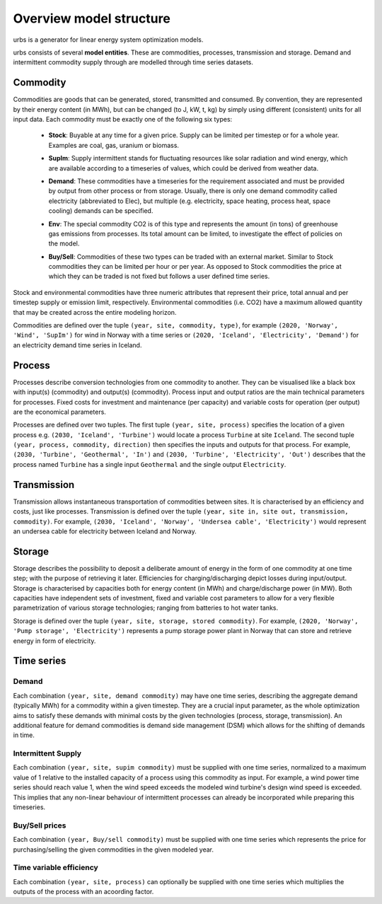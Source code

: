 Overview model structure
------------------------
urbs is a generator for linear energy system optimization models.

urbs consists of several **model entities**. These are commodities, processes,
transmission and storage. Demand and intermittent commodity supply through are 
modelled through time series datasets. 

.. _commodity-def-at-overview:

Commodity
^^^^^^^^^

Commodities are goods that can be generated, stored, transmitted and consumed.
By convention, they are represented by their energy content (in MWh), but can
be changed (to J, kW, t, kg) by simply using different (consistent) units for
all input data. Each commodity must be exactly one of the following six types:
  .. _stock-commodity-def:

  * **Stock**: Buyable at any time for a given price. Supply can be limited
    per timestep or for a whole year. Examples are coal, gas, uranium
    or biomass.
  .. _supply-intermmittent-def:
  
  * **SupIm**: Supply intermittent stands for fluctuating resources like
    solar radiation and wind energy, which are available according to 
    a timeseries of values, which could be derived from weather data.
  .. _demand-commodity-def:

  * **Demand**: These commodities have a timeseries for the requirement
    associated and must be provided by output from other process or 
    from storage. Usually, there is only one demand commodity called 
    electricity (abbreviated to Elec), but multiple (e.g. electricity, space 
    heating, process heat, space cooling) demands can be specified.
  .. _env-commodity-def:

  * **Env**: The special commodity CO2 is of this type and represents the
    amount (in tons) of greenhouse gas emissions from processes. Its
    total amount can be limited, to investigate the effect of policies
    on the model.
  .. _buy-sell-commodity-def:
  
  * **Buy/Sell**: Commodities of these two types can be traded with an external
    market. Similar to Stock commodities they can be limited per hour or per
    year. As opposed to Stock commodities the price at which they can be traded
    is not fixed but follows a user defined time series.    

Stock and environmental commodities have three numeric attributes that
represent their price, total annual and per timestep supply or emission limit,
respectively. Environmental commodities (i.e. CO2) have a maximum allowed
quantity that may be created across the entire modeling horizon.

Commodities are defined over the tuple ``(year, site, commodity, type)``, for
example ``(2020, 'Norway', 'Wind', 'SupIm')`` for wind in Norway with a time
series or  ``(2020, 'Iceland', 'Electricity', 'Demand')`` for an electricity
demand time series in  Iceland.

.. _process-def-userguide:

Process
^^^^^^^
Processes describe conversion technologies from one commodity to another. They
can be visualised like a black box with input(s) (commodity) and output(s)
(commodity). Process input and output ratios are the main technical parameters
for processes. Fixed costs for investment and maintenance (per capacity)
and variable costs for operation (per output) are the economical parameters.

Processes are defined over two tuples. The first tuple
``(year, site, process)`` specifies the location of a given process e.g.
``(2030, 'Iceland', 'Turbine')`` would locate a process ``Turbine`` at site
``Iceland``. The second tuple ``(year, process, commodity, direction)`` then
specifies the inputs and outputs for that process. For example,
``(2030, 'Turbine', 'Geothermal', 'In')`` and
``(2030, 'Turbine', 'Electricity', 'Out')`` describes that the process named
``Turbine`` has a single input ``Geothermal`` and the single output
``Electricity``.

.. _transmission-def-userguide:

Transmission
^^^^^^^^^^^^
Transmission allows instantaneous transportation of commodities between sites.
It is characterised by an efficiency and costs, just like processes.
Transmission is defined over the tuple
``(year, site in, site out, transmission, commodity)``. For example,
``(2030, 'Iceland', 'Norway', 'Undersea cable', 'Electricity')`` would
represent an undersea cable for electricity between Iceland and Norway.

.. _storage-def-userguide:

Storage
^^^^^^^
Storage describes the possibility to deposit a deliberate amount of energy in
the  form of one commodity at one time step; with the purpose of retrieving it
later. Efficiencies for charging/discharging depict losses during input/output.
Storage is characterised by capacities both for energy content (in MWh) and
charge/discharge power (in MW). Both capacities have independent sets of
investment, fixed and variable cost parameters to allow for a very flexible
parametrization of various storage technologies; ranging from batteries to hot
water tanks.

Storage is defined over the tuple ``(year, site, storage, stored commodity)``.
For example, ``(2020, 'Norway', 'Pump storage', 'Electricity')`` represents a
pump storage power plant in Norway that can store and retrieve energy in form
of electricity.


Time series
^^^^^^^^^^^

Demand
""""""
Each combination ``(year, site, demand commodity)`` may have one time series,
describing the aggregate demand (typically MWh) for a commodity within a given
timestep. They are a crucial input parameter, as the whole optimization aims to
satisfy these demands with minimal costs by the given technologies
(process, storage, transmission). An additional feature for demand commodities
is demand side management (DSM) which allows for the shifting of demands in
time.

Intermittent Supply
"""""""""""""""""""
Each combination ``(year, site, supim commodity)`` must be supplied with one
time series, normalized to a maximum value of 1 relative to the installed
capacity of a process using this commodity as input. For example, a wind power
time series should reach value 1, when the wind speed exceeds the modeled wind
turbine's design wind speed is exceeded. This implies that any non-linear
behaviour of intermittent processes can already be incorporated while preparing
this timeseries.

Buy/Sell prices
"""""""""""""""
Each combination ``(year, Buy/sell commodity)`` must be supplied with one
time series which represents the price for purchasing/selling the given
commodities in the given modeled year.

Time variable efficiency
""""""""""""""""""""""""
Each combination ``(year, site, process)`` can optionally be supplied with
one time series which multiplies the outputs of the process with an acoording
factor.

